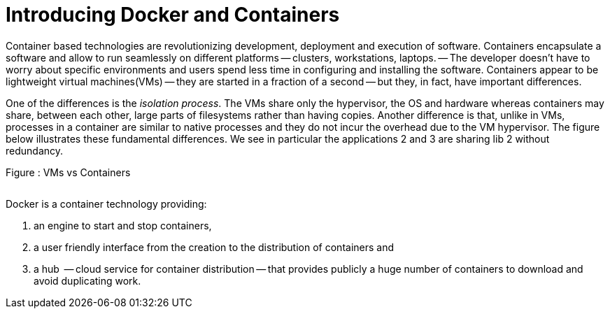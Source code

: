 Introducing Docker and Containers
=================================


Container based technologies are revolutionizing 
development, deployment and execution of software.
Containers encapsulate a software and allow to run 
seamlessly on different platforms -- clusters, workstations, laptops. -- The developer doesn't have to worry about specific environments and users spend less time in configuring and installing the software.
Containers appear to be lightweight virtual machines(VMs) -- they are started in a fraction of a second -- but they, in fact, have important differences.

One of the differences is the _isolation process_. The VMs share only the hypervisor, the OS and hardware whereas containers may share, between each other, large parts  of filesystems rather than having copies. Another difference is that, unlike in VMs, processes in a container are similar to native processes and they do not incur the overhead due to the VM hypervisor. The figure below illustrates these fundamental differences. We see in particular the applications 2 and 3 are sharing lib 2 without redundancy.

.Figure : VMs vs Containers
image:VMsvsContainers.png[alt=""]


Docker is a container technology providing:
 
 . an engine to start and stop containers,
 . a user friendly interface from the creation to the distribution of containers and 
 . a hub  -- cloud service for container distribution -- that provides publicly a huge number of containers to download and avoid duplicating work.

